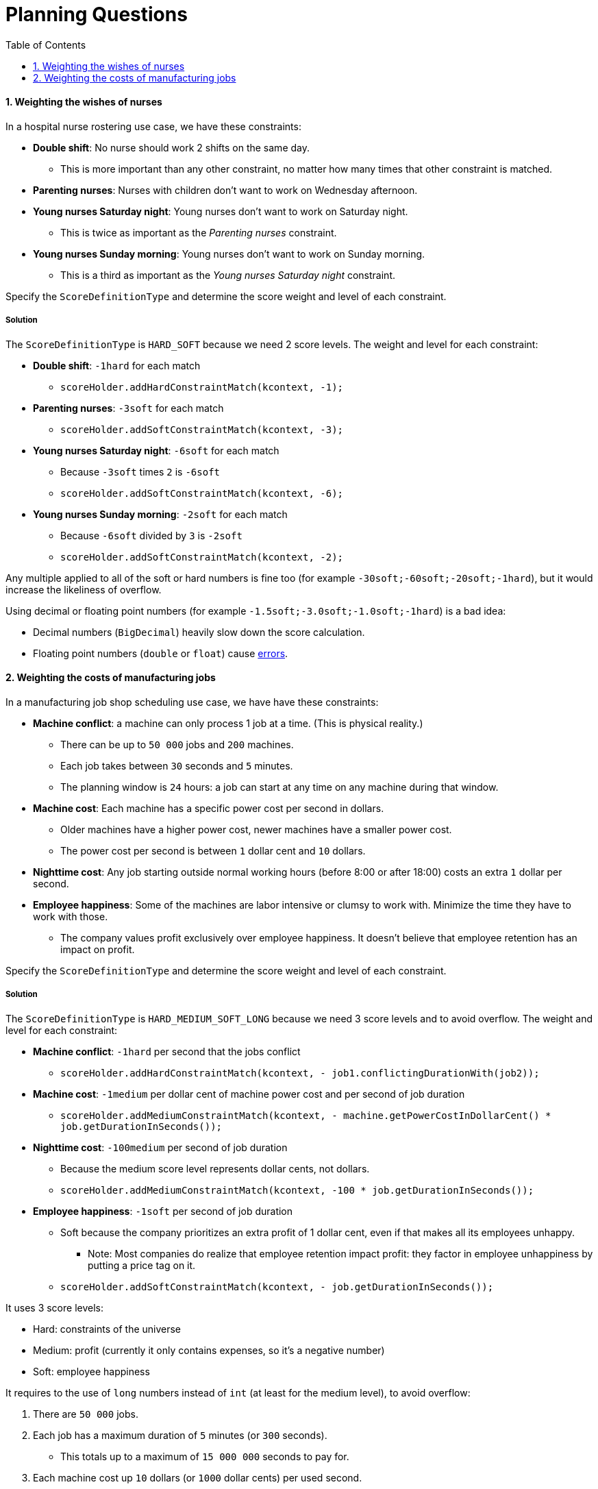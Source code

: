 :scrollbar:
:data-uri:
:toc2:
:numbered:

= Planning Questions

==== Weighting the wishes of nurses

In a hospital nurse rostering use case, we have these constraints:

* *Double shift*: No nurse should work 2 shifts on the same day.
** This is more important than any other constraint, no matter how many times that other constraint is matched.
* *Parenting nurses*: Nurses with children don't want to work on Wednesday afternoon.
* *Young nurses Saturday night*: Young nurses don't want to work on Saturday night.
** This is twice as important as the _Parenting nurses_ constraint.
* *Young nurses Sunday morning*: Young nurses don't want to work on Sunday morning.
** This is a third as important as the _Young nurses Saturday night_ constraint.

Specify the `ScoreDefinitionType` and determine the score weight and level of each constraint.

[.solution]
===== Solution

The `ScoreDefinitionType` is `HARD_SOFT` because we need 2 score levels.
The weight and level for each constraint:

* *Double shift*: `-1hard` for each match
** `scoreHolder.addHardConstraintMatch(kcontext, -1);`
* *Parenting nurses*: `-3soft` for each match
** `scoreHolder.addSoftConstraintMatch(kcontext, -3);`
* *Young nurses Saturday night*: `-6soft` for each match
** Because `-3soft` times `2` is `-6soft`
** `scoreHolder.addSoftConstraintMatch(kcontext, -6);`
* *Young nurses Sunday morning*: `-2soft` for each match
** Because `-6soft` divided by `3` is `-2soft`
** `scoreHolder.addSoftConstraintMatch(kcontext, -2);`

Any multiple applied to all of the soft or hard numbers is fine too (for example `-30soft;-60soft;-20soft;-1hard`),
but it would increase the likeliness of overflow.

Using decimal or floating point numbers (for example `-1.5soft;-3.0soft;-1.0soft;-1hard`) is a bad idea:

* Decimal numbers (`BigDecimal`) heavily slow down the score calculation.
* Floating point numbers (`double` or `float`) cause http://docs.optaplanner.org/latest/optaplanner-docs/html_single/index.html#avoidFloatingPointNumbersInScoreCalculation[errors].

==== Weighting the costs of manufacturing jobs

In a manufacturing job shop scheduling use case, we have have these constraints:

* *Machine conflict*: a machine can only process 1 job at a time. (This is physical reality.)
** There can be up to `50 000` jobs and `200` machines.
** Each job takes between `30` seconds and `5` minutes.
** The planning window is `24` hours: a job can start at any time on any machine during that window.
* *Machine cost*: Each machine has a specific power cost per second in dollars.
** Older machines have a higher power cost, newer machines have a smaller power cost.
** The power cost per second is between `1` dollar cent and `10` dollars.
* *Nighttime cost*: Any job starting outside normal working hours (before 8:00 or after 18:00) costs an extra `1` dollar per second.
* *Employee happiness*: Some of the machines are labor intensive or clumsy to work with. Minimize the time they have to work with those.
** The company values profit exclusively over employee happiness. It doesn't believe that employee retention has an impact on profit.

Specify the `ScoreDefinitionType` and determine the score weight and level of each constraint.

[.solution]
===== Solution

The `ScoreDefinitionType` is `HARD_MEDIUM_SOFT_LONG` because we need 3 score levels and to avoid overflow.
The weight and level for each constraint:

* *Machine conflict*: `-1hard` per second that the jobs conflict
** `scoreHolder.addHardConstraintMatch(kcontext, - job1.conflictingDurationWith(job2));`
* *Machine cost*: `-1medium` per dollar cent of machine power cost and per second of job duration
** `scoreHolder.addMediumConstraintMatch(kcontext, - machine.getPowerCostInDollarCent() * job.getDurationInSeconds());`
* *Nighttime cost*: `-100medium` per second of job duration
** Because the medium score level represents dollar cents, not dollars.
** `scoreHolder.addMediumConstraintMatch(kcontext, -100 * job.getDurationInSeconds());`
* *Employee happiness*: `-1soft` per second of job duration
** Soft because the company prioritizes an extra profit of 1 dollar cent, even if that makes all its employees unhappy.
*** Note: Most companies do realize that employee retention impact profit: they factor in employee unhappiness by putting a price tag on it.
** `scoreHolder.addSoftConstraintMatch(kcontext, - job.getDurationInSeconds());`

It uses 3 score levels:

* Hard: constraints of the universe
* Medium: profit (currently it only contains expenses, so it's a negative number)
* Soft: employee happiness

It requires to the use of `long` numbers instead of `int` (at least for the medium level), to avoid overflow:

. There are `50 000` jobs.
. Each job has a maximum duration of `5` minutes (or `300` seconds).
** This totals up to a maximum of `15 000 000` seconds to pay for.
. Each machine cost up `10` dollars (or `1000` dollar cents) per used second.
** This totals up to a maximum cost of `15 000 000 000` dollar cents (without even taking the nighttime cost in account), which needs to fit in the medium score level.
** The maximum `int` value is only `2 147 483 647`: the medium score level would overflow, so it needs to use a `long` instead.

ifdef::showscript[]

endif::showscript[]
